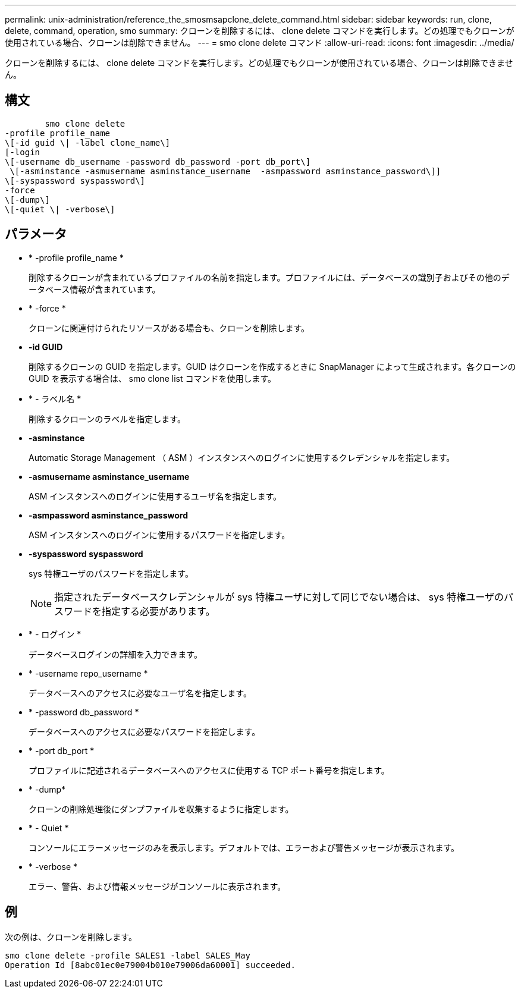 ---
permalink: unix-administration/reference_the_smosmsapclone_delete_command.html 
sidebar: sidebar 
keywords: run, clone, delete, command, operation, smo 
summary: クローンを削除するには、 clone delete コマンドを実行します。どの処理でもクローンが使用されている場合、クローンは削除できません。 
---
= smo clone delete コマンド
:allow-uri-read: 
:icons: font
:imagesdir: ../media/


[role="lead"]
クローンを削除するには、 clone delete コマンドを実行します。どの処理でもクローンが使用されている場合、クローンは削除できません。



== 構文

[listing]
----

        smo clone delete
-profile profile_name
\[-id guid \| -label clone_name\]
[-login
\[-username db_username -password db_password -port db_port\]
 \[-asminstance -asmusername asminstance_username  -asmpassword asminstance_password\]]
\[-syspassword syspassword\]
-force
\[-dump\]
\[-quiet \| -verbose\]
----


== パラメータ

* * -profile profile_name *
+
削除するクローンが含まれているプロファイルの名前を指定します。プロファイルには、データベースの識別子およびその他のデータベース情報が含まれています。

* * -force *
+
クローンに関連付けられたリソースがある場合も、クローンを削除します。

* *-id GUID*
+
削除するクローンの GUID を指定します。GUID はクローンを作成するときに SnapManager によって生成されます。各クローンの GUID を表示する場合は、 smo clone list コマンドを使用します。

* * - ラベル名 *
+
削除するクローンのラベルを指定します。

* *-asminstance*
+
Automatic Storage Management （ ASM ）インスタンスへのログインに使用するクレデンシャルを指定します。

* *-asmusername asminstance_username*
+
ASM インスタンスへのログインに使用するユーザ名を指定します。

* *-asmpassword asminstance_password*
+
ASM インスタンスへのログインに使用するパスワードを指定します。

* *-syspassword syspassword*
+
sys 特権ユーザのパスワードを指定します。

+

NOTE: 指定されたデータベースクレデンシャルが sys 特権ユーザに対して同じでない場合は、 sys 特権ユーザのパスワードを指定する必要があります。

* * - ログイン *
+
データベースログインの詳細を入力できます。

* * -username repo_username *
+
データベースへのアクセスに必要なユーザ名を指定します。

* * -password db_password *
+
データベースへのアクセスに必要なパスワードを指定します。

* * -port db_port *
+
プロファイルに記述されるデータベースへのアクセスに使用する TCP ポート番号を指定します。

* * -dump*
+
クローンの削除処理後にダンプファイルを収集するように指定します。

* * - Quiet *
+
コンソールにエラーメッセージのみを表示します。デフォルトでは、エラーおよび警告メッセージが表示されます。

* * -verbose *
+
エラー、警告、および情報メッセージがコンソールに表示されます。





== 例

次の例は、クローンを削除します。

[listing]
----
smo clone delete -profile SALES1 -label SALES_May
Operation Id [8abc01ec0e79004b010e79006da60001] succeeded.
----